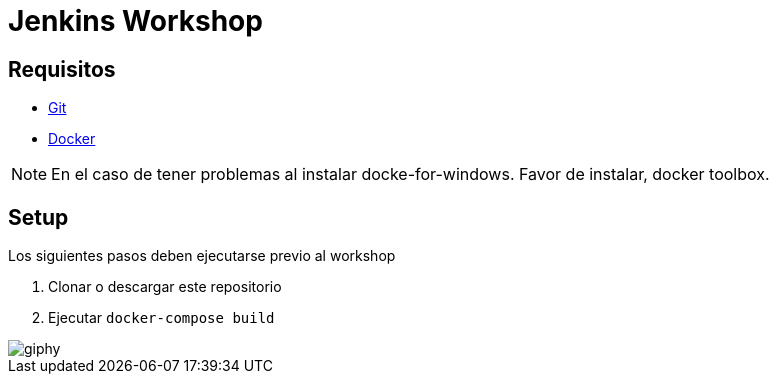 = Jenkins Workshop

== Requisitos

* https://git-scm.com/download[Git^]
* https://www.docker.com/community-edition[Docker^]

NOTE: En el caso de tener problemas al instalar docke-for-windows. Favor de instalar, docker toolbox.

== Setup

Los siguientes pasos deben ejecutarse previo al workshop

. Clonar o descargar este repositorio
. Ejecutar `docker-compose build`

image::https://media.giphy.com/media/tXL4FHPSnVJ0A/giphy.gif[]
